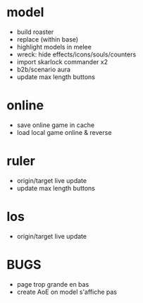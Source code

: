 * model
  - build roaster
  - replace (within base)
  - highlight models in melee
  - wreck: hide effects/icons/souls/counters
  - import skarlock commander x2
  - b2b/scenario aura
  - update max length buttons
* online
  - save online game in cache
  - load local game online & reverse
* ruler
  - origin/target live update
  - update max length buttons
* los
  - origin/target live update
* BUGS
  - page trop grande en bas
  - create AoE on model s'affiche pas
